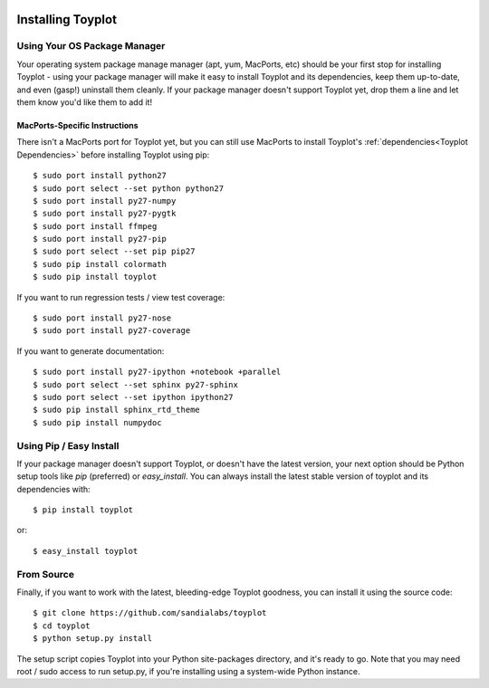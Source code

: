 .. image:: ../artwork/toyplot.png
  :width: 200px
  :align: right

Installing Toyplot
==================

Using Your OS Package Manager
-----------------------------

Your operating system package manage manager (apt, yum, MacPorts, etc) should
be your first stop for installing Toyplot - using your package manager will
make it easy to install Toyplot and its dependencies, keep them up-to-date, and
even (gasp!) uninstall them cleanly.  If your package manager doesn't support
Toyplot yet, drop them a line and let them know you'd like them to add it!

MacPorts-Specific Instructions
~~~~~~~~~~~~~~~~~~~~~~~~~~~~~~

There isn't a MacPorts port for Toyplot yet, but you can still use MacPorts
to install Toyplot's :ref:`dependencies<Toyplot Dependencies>` before installing
Toyplot using pip::

    $ sudo port install python27
    $ sudo port select --set python python27
    $ sudo port install py27-numpy
    $ sudo port install py27-pygtk
    $ sudo port install ffmpeg
    $ sudo port install py27-pip
    $ sudo port select --set pip pip27
    $ sudo pip install colormath
    $ sudo pip install toyplot

If you want to run regression tests / view test coverage::

    $ sudo port install py27-nose
    $ sudo port install py27-coverage

If you want to generate documentation::

    $ sudo port install py27-ipython +notebook +parallel
    $ sudo port select --set sphinx py27-sphinx
    $ sudo port select --set ipython ipython27
    $ sudo pip install sphinx_rtd_theme
    $ sudo pip install numpydoc


Using Pip / Easy Install
------------------------

If your package manager doesn't support Toyplot, or doesn't have the latest
version, your next option should be Python setup tools like `pip` (preferred)
or `easy_install`.  You can always install the latest stable version of toyplot
and its dependencies with::

    $ pip install toyplot

or::

    $ easy_install toyplot

.. _From Source:

From Source
-----------

Finally, if you want to work with the latest, bleeding-edge Toyplot goodness,
you can install it using the source code::

    $ git clone https://github.com/sandialabs/toyplot
    $ cd toyplot
    $ python setup.py install

The setup script copies Toyplot into your Python site-packages directory, and
it's ready to go.  Note that you may need root / sudo access to run setup.py,
if you're installing using a system-wide Python instance.
